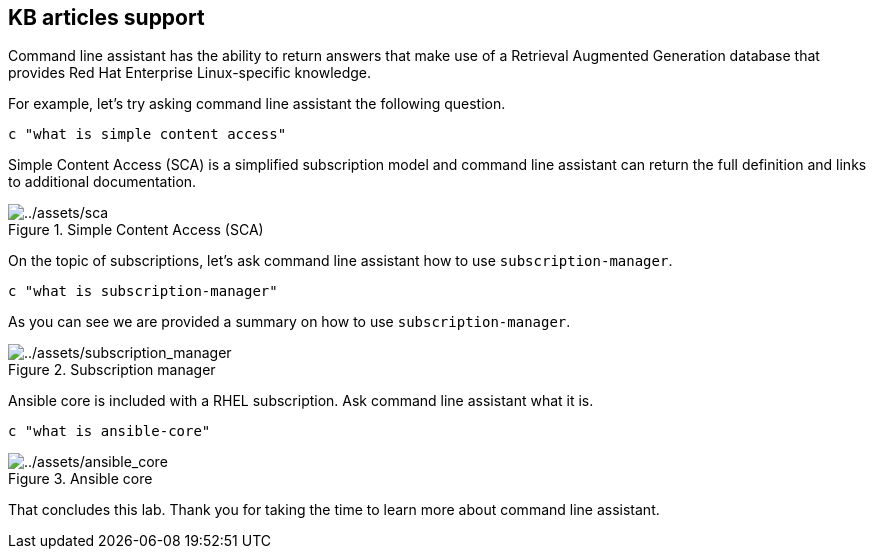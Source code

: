 :imagesdir: ../assets/images

== KB articles support

Command line assistant has the ability to return answers that make use
of a Retrieval Augmented Generation database that provides Red Hat
Enterprise Linux-specific knowledge.

For example, let’s try asking command line assistant the following
question.

[source,bash,run]
----
c "what is simple content access"
----

Simple Content Access (SCA) is a simplified subscription model and
command line assistant can return the full definition and links to
additional documentation.

.Simple Content Access (SCA)
image::sca.png[../assets/sca]

On the topic of subscriptions, let’s ask command line assistant how to
use `+subscription-manager+`.

[source,bash,run]
----
c "what is subscription-manager"
----

As you can see we are provided a summary on how to use
`+subscription-manager+`.

.Subscription manager
image::subscription_manager.png[../assets/subscription_manager]

Ansible core is included with a RHEL subscription. Ask command line
assistant what it is.

[source,bash,run]
----
c "what is ansible-core"
----

.Ansible core
image::ansible_core.png[../assets/ansible_core]

That concludes this lab. Thank you for taking the time to learn more
about command line assistant.
